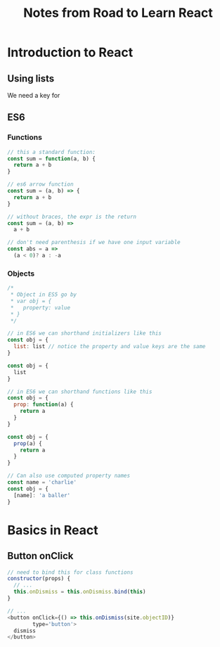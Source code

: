 #+TITLE: Notes from Road to Learn React
* Introduction to React
** Using lists
   We need a key for 
** ES6
*** Functions
    #+BEGIN_SRC js
    // this a standard function:
    const sum = function(a, b) {
      return a + b
    }

    // es6 arrow function
    const sum = (a, b) => {
      return a + b
    }

    // without braces, the expr is the return
    const sum = (a, b) =>
      a + b

    // don't need parenthesis if we have one input variable
    const abs = a =>
      (a < 0)? a : -a
    #+END_SRC

*** Objects
    #+BEGIN_SRC js
    /*
     * Object in ES5 go by
     * var obj = {
     *   property: value
     * }
     */
    
    // in ES6 we can shorthand initializers like this
    const obj = {
      list: list // notice the property and value keys are the same
    }

    const obj = {
      list
    }

    // in ES6 we can shorthand functions like this
    const obj = {
      prop: function(a) {
        return a
      }
    }

    const obj = {
      prop(a) {
        return a
      }
    }

    // Can also use computed property names
    const name = 'charlie'
    const obj = {
      [name]: 'a baller'
    }
    #+END_SRC

* Basics in React
** Button onClick
   #+BEGIN_SRC js
   // need to bind this for class functions
   constructor(props) {
     // ...
     this.onDismiss = this.onDismiss.bind(this)
   }

   // ...
   <button onClick={() => this.onDismiss(site.objectID)}
           type='button'>
     dismiss
   </button>
   #+END_SRC
